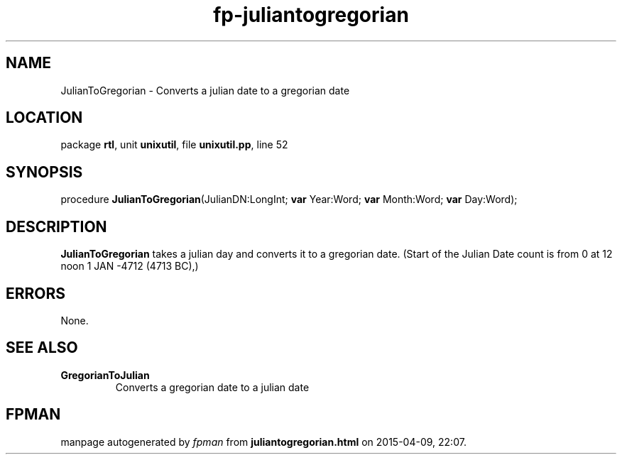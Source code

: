 .\" file autogenerated by fpman
.TH "fp-juliantogregorian" 3 "2014-03-14" "fpman" "Free Pascal Programmer's Manual"
.SH NAME
JulianToGregorian - Converts a julian date to a gregorian date
.SH LOCATION
package \fBrtl\fR, unit \fBunixutil\fR, file \fBunixutil.pp\fR, line 52
.SH SYNOPSIS
procedure \fBJulianToGregorian\fR(JulianDN:LongInt; \fBvar\fR Year:Word; \fBvar\fR Month:Word; \fBvar\fR Day:Word);
.SH DESCRIPTION
\fBJulianToGregorian\fR takes a julian day and converts it to a gregorian date. (Start of the Julian Date count is from 0 at 12 noon 1 JAN -4712 (4713 BC),)


.SH ERRORS
None.


.SH SEE ALSO
.TP
.B GregorianToJulian
Converts a gregorian date to a julian date

.SH FPMAN
manpage autogenerated by \fIfpman\fR from \fBjuliantogregorian.html\fR on 2015-04-09, 22:07.

